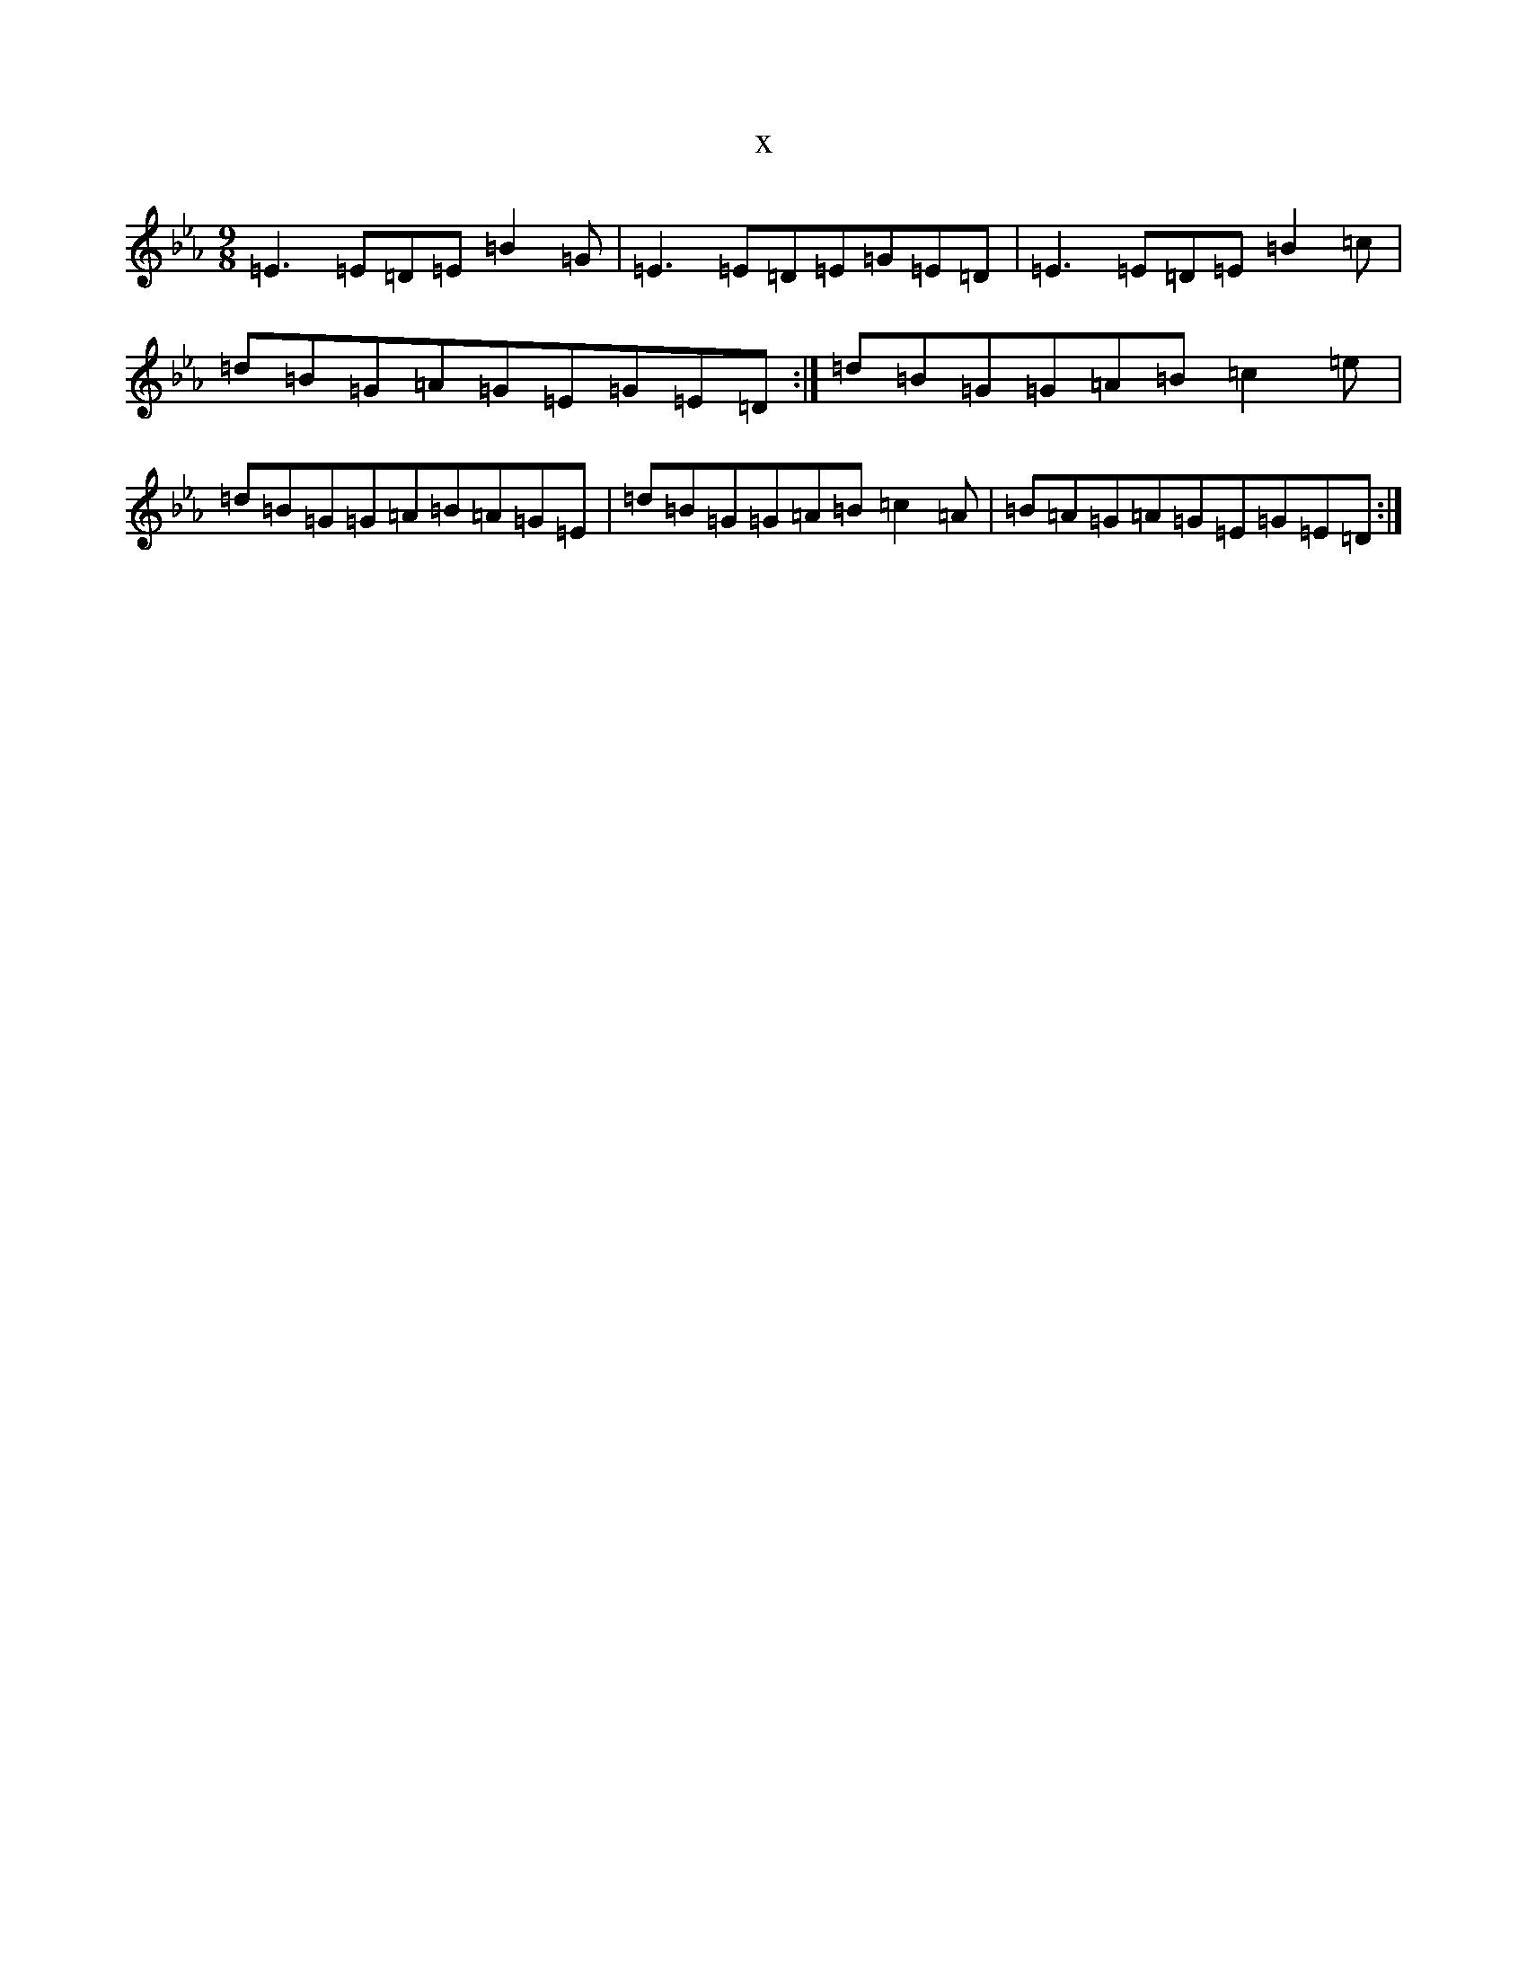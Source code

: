 X:3891
T:x
L:1/8
M:9/8
K: C minor
=E3=E=D=E=B2=G|=E3=E=D=E=G=E=D|=E3=E=D=E=B2=c|=d=B=G=A=G=E=G=E=D:|=d=B=G=G=A=B=c2=e|=d=B=G=G=A=B=A=G=E|=d=B=G=G=A=B=c2=A|=B=A=G=A=G=E=G=E=D:|